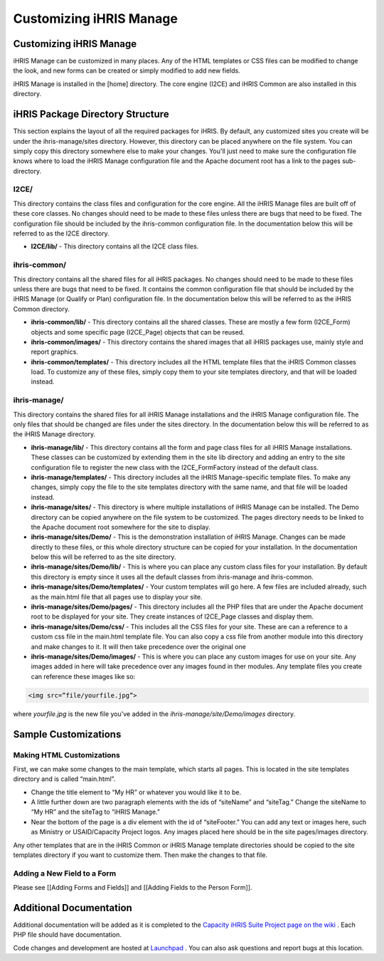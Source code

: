 Customizing iHRIS Manage
========================

Customizing iHRIS Manage
^^^^^^^^^^^^^^^^^^^^^^^^

iHRIS Manage can be customized in many places. Any of the HTML templates or CSS files can be modified to change the look, and new forms can be created or simply modified to add new fields. 

iHRIS Manage is installed in the [home] directory. The core engine (I2CE) and iHRIS Common are also installed in this directory.

iHRIS Package Directory Structure
^^^^^^^^^^^^^^^^^^^^^^^^^^^^^^^^^

This section explains the layout of all the required packages for iHRIS. By default, any customized sites you create will be under the ihris-manage/sites directory. However, this directory can be placed anywhere on the file system. You can simply copy this directory somewhere else to make your changes. You'll just need to make sure the configuration file knows where to load the iHRIS Manage configuration file and the Apache document root has a link to the pages sub-directory.

I2CE/
~~~~~
This directory contains the class files and configuration for the core engine. All the iHRIS Manage files are built off of these core classes. No changes should need to be made to these files unless there are bugs that need to be fixed. The configuration file should be included by the ihris-common configuration file. In the documentation below this will be referred to as the I2CE directory.

* **I2CE/lib/**  - This directory contains all the I2CE class files.

ihris-common/
~~~~~~~~~~~~~
This directory contains all the shared files for all iHRIS packages. No changes should need to be made to these files unless there are bugs that need to be fixed. It contains the common configuration file that should be included by the iHRIS Manage (or Qualify or Plan) configuration file. In the documentation below this will be referred to as the iHRIS Common directory.

* **ihris-common/lib/**  - This directory contains all the shared classes. These are mostly a few form (I2CE_Form) objects and some specific page (I2CE_Page) objects that can be reused.

* **ihris-common/images/**  - This directory contains the shared images that all iHRIS packages use, mainly style and report graphics.

* **ihris-common/templates/**  - This directory includes all the HTML template files that the iHRIS Common classes load. To customize any of these files, simply copy them to your site templates directory, and that will be loaded instead.

ihris-manage/
~~~~~~~~~~~~~
This directory contains the shared files for all iHRIS Manage installations and the iHRIS Manage configuration file. The only files that should be changed are files under the sites directory. In the documentation below this will be referred to as the iHRIS Manage directory.

* **ihris-manage/lib/**  - This directory contains all the form and page class files for all iHRIS Manage installations. These classes can be customized by extending them in the site lib directory and adding an entry to the site configuration file to register the new class with the I2CE_FormFactory instead of the default class.

* **ihris-manage/templates/**  - This directory includes all the iHRIS Manage-specific template files. To make any changes, simply copy the file to the site templates directory with the same name, and that file will be loaded instead.

* **ihris-manage/sites/**  - This directory is where multiple installations of iHRIS Manage can be installed. The Demo directory can be copied anywhere on the file system to be customized. The pages directory needs to be linked to the Apache document root somewhere for the site to display.

* **ihris-manage/sites/Demo/**  - This is the demonstration installation of iHRIS Manage. Changes can be made directly to these files, or this whole directory structure can be copied for your installation. In the documentation below this will be referred to as the site directory.

* **ihris-manage/sites/Demo/lib/**  - This is where you can place any custom class files for your installation. By default this directory is empty since it uses all the default classes from ihris-manage and ihris-common.

* **ihris-manage/sites/Demo/templates/**  - Your custom templates will go here. A few files are included already, such as the main.html file that all pages use to display your site.

* **ihris-manage/sites/Demo/pages/**  - This directory includes all the PHP files that are under the Apache document root to be displayed for your site. They create instances of I2CE_Page classes and display them.

* **ihris-manage/sites/Demo/css/**  - This includes all the CSS files for your site. These are can a reference to a custom css file in the main.html template file.  You can also copy a css file from another module into this directory and make changes to it.  It will then take precedence over the original one

* **ihris-manage/sites/Demo/images/**  - This is where you can place any custom images for use on your site. Any images added in here will take precedence over any images found in ther modules.  Any template files you create can reference these images like so:

.. code-block::

    <img src=”file/yourfile.jpg”>
 
where *yourfile.jpg*  is the new file you've added in the *ihris-manage/site/Demo/images*  directory.

Sample Customizations
^^^^^^^^^^^^^^^^^^^^^
 

Making HTML Customizations
~~~~~~~~~~~~~~~~~~~~~~~~~~
First, we can make some changes to the main template, which starts all pages. This is located in the site templates directory and is called “main.html”. 

* Change the title element to “My HR” or whatever you would like it to be.
* A little further down are two paragraph elements with the ids of “siteName” and “siteTag.” Change the siteName to “My HR” and the siteTag to “iHRIS Manage.”
* Near the bottom of the page is a div element with the id of “siteFooter.” You can add any text or images here, such as Ministry or USAID/Capacity Project logos. Any images placed here should be in the site pages/images directory.

Any other templates that are in the iHRIS Common or iHRIS Manage template directories should be copied to the site templates directory if you want to customize them. Then make the changes to that file.

Adding a New Field to a Form
~~~~~~~~~~~~~~~~~~~~~~~~~~~~
Please see [[Adding Forms and Fields]] and [[Adding Fields to the Person Form]].

Additional Documentation
^^^^^^^^^^^^^^^^^^^^^^^^

Additional documentation will be added as it is completed to the  `Capacity iHRIS Suite Project page on the wiki <http://wiki.ihris.org/wiki/index.php/Capacity_Project%27s_iHRIS_Suite>`_ . Each PHP file should have documentation. 

Code changes and development are hosted at  `Launchpad <http://launchpad.net/ihris-suite/>`_ . You can also ask questions and report bugs at this location.

